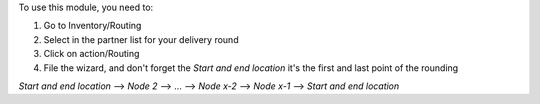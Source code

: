 To use this module, you need to:

#. Go to Inventory/Routing
#. Select in the partner list for your delivery round
#. Click on action/Routing
#. File the wizard, and don't forget the `Start and end location` it's the first and last point of the rounding

`Start and end location` --> `Node 2` --> ... --> `Node x-2` --> `Node x-1` --> `Start and end location`
